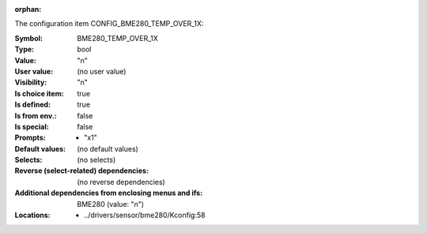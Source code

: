 :orphan:

.. title:: BME280_TEMP_OVER_1X

.. option:: CONFIG_BME280_TEMP_OVER_1X:
.. _CONFIG_BME280_TEMP_OVER_1X:

The configuration item CONFIG_BME280_TEMP_OVER_1X:

:Symbol:           BME280_TEMP_OVER_1X
:Type:             bool
:Value:            "n"
:User value:       (no user value)
:Visibility:       "n"
:Is choice item:   true
:Is defined:       true
:Is from env.:     false
:Is special:       false
:Prompts:

 *  "x1"
:Default values:
 (no default values)
:Selects:
 (no selects)
:Reverse (select-related) dependencies:
 (no reverse dependencies)
:Additional dependencies from enclosing menus and ifs:
 BME280 (value: "n")
:Locations:
 * ../drivers/sensor/bme280/Kconfig:58